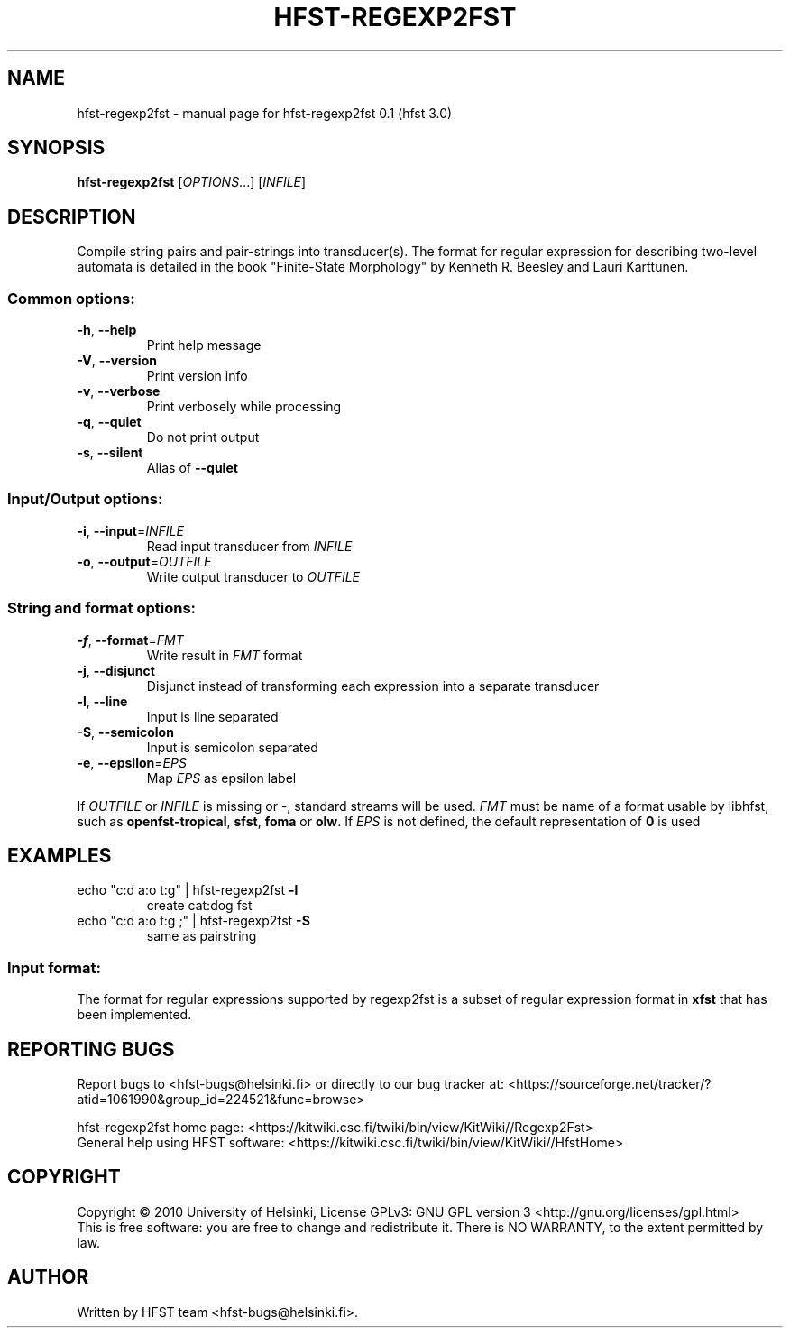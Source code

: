 .\" DO NOT MODIFY THIS FILE!  It was generated by help2man 1.38.4.
.TH HFST-REGEXP2FST "1" "March 2011" "HFST" "User Commands"
.SH NAME
hfst-regexp2fst \- manual page for hfst-regexp2fst 0.1 (hfst 3.0)
.SH SYNOPSIS
.B hfst-regexp2fst
[\fIOPTIONS\fR...] [\fIINFILE\fR]
.SH DESCRIPTION
Compile string pairs and pair\-strings into transducer(s). The format for
regular expression for describing two-level automata is detailed in the
book "Finite-State Morphology" by Kenneth R. Beesley and Lauri Karttunen.
\" for reference see 
\" \BR regex_xerox (7)
.SS "Common options:"
.TP
\fB\-h\fR, \fB\-\-help\fR
Print help message
.TP
\fB\-V\fR, \fB\-\-version\fR
Print version info
.TP
\fB\-v\fR, \fB\-\-verbose\fR
Print verbosely while processing
.TP
\fB\-q\fR, \fB\-\-quiet\fR
Do not print output
.TP
\fB\-s\fR, \fB\-\-silent\fR
Alias of \fB\-\-quiet\fR
.SS "Input/Output options:"
.TP
\fB\-i\fR, \fB\-\-input\fR=\fIINFILE\fR
Read input transducer from \fIINFILE\fR
.TP
\fB\-o\fR, \fB\-\-output\fR=\fIOUTFILE\fR
Write output transducer to \fIOUTFILE\fR
.SS "String and format options:"
.TP
\fB\-f\fR, \fB\-\-format\fR=\fIFMT\fR
Write result in \fIFMT\fR format
.TP
\fB\-j\fR, \fB\-\-disjunct\fR
Disjunct instead of transforming each expression into a separate transducer
.TP
\fB\-l\fR, \fB\-\-line\fR
Input is line separated
.TP
\fB\-S\fR, \fB\-\-semicolon\fR
Input is semicolon separated
.TP
\fB\-e\fR, \fB\-\-epsilon\fR=\fIEPS\fR
Map \fIEPS\fR as epsilon label
.PP
If \fIOUTFILE\fR or \fIINFILE\fR is missing or \-, standard streams will be
used. \fIFMT\fR must be name of a format usable by libhfst, such as 
\fBopenfst\-tropical\fR, \fBsfst\fR, \fBfoma\fR or \fBolw\fR.
If \fIEPS\fR is not defined, the default representation of \fB0\fR is used
.SH EXAMPLES
.TP
echo "c:d a:o t:g" | hfst\-regexp2fst \fB\-l\fR
create cat:dog fst
.TP
echo "c:d a:o t:g ;" | hfst\-regexp2fst \fB\-S\fR
same as pairstring
.SS "Input format:"
The format for regular expressions supported by regexp2fst is a subset of
regular expression format in
.BR xfst
that has been implemented.
.SH "REPORTING BUGS"
Report bugs to <hfst\-bugs@helsinki.fi> or directly to our bug tracker at:
<https://sourceforge.net/tracker/?atid=1061990&group_id=224521&func=browse>
.PP
hfst\-regexp2fst home page:
<https://kitwiki.csc.fi/twiki/bin/view/KitWiki//Regexp2Fst>
.br
General help using HFST software:
<https://kitwiki.csc.fi/twiki/bin/view/KitWiki//HfstHome>
.SH COPYRIGHT
Copyright \(co 2010 University of Helsinki,
License GPLv3: GNU GPL version 3 <http://gnu.org/licenses/gpl.html>
.br
This is free software: you are free to change and redistribute it.
There is NO WARRANTY, to the extent permitted by law.
.SH AUTHOR
Written by HFST team <hfst-bugs@helsinki.fi>.
